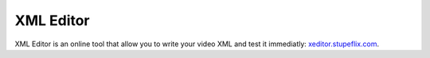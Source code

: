 .. _xml_editor:

XML Editor
==========

XML Editor is an online tool that allow you to write your video XML and test it immediatly: `xeditor.stupeflix.com <http://xeditor.stupeflix.com>`_.
